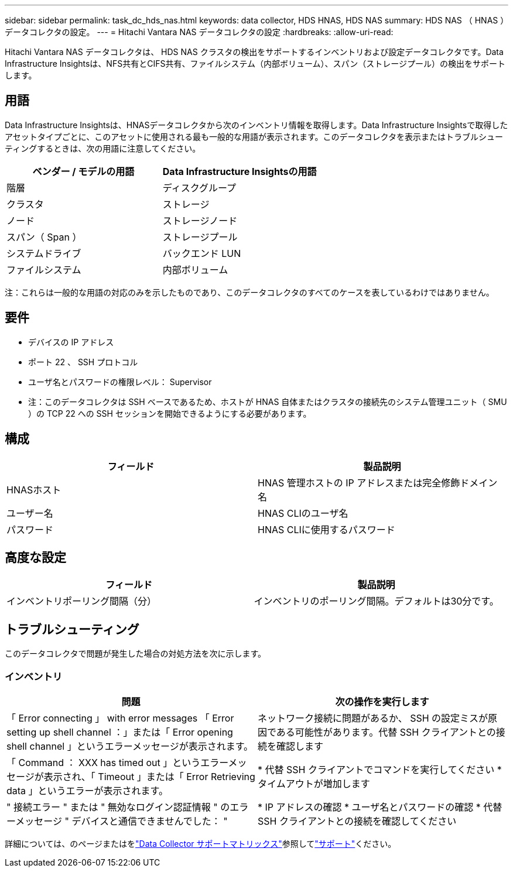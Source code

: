 ---
sidebar: sidebar 
permalink: task_dc_hds_nas.html 
keywords: data collector, HDS HNAS, HDS NAS 
summary: HDS NAS （ HNAS ）データコレクタの設定。 
---
= Hitachi Vantara NAS データコレクタの設定
:hardbreaks:
:allow-uri-read: 


[role="lead"]
Hitachi Vantara NAS データコレクタは、 HDS NAS クラスタの検出をサポートするインベントリおよび設定データコレクタです。Data Infrastructure Insightsは、NFS共有とCIFS共有、ファイルシステム（内部ボリューム）、スパン（ストレージプール）の検出をサポートします。



== 用語

Data Infrastructure Insightsは、HNASデータコレクタから次のインベントリ情報を取得します。Data Infrastructure Insightsで取得したアセットタイプごとに、このアセットに使用される最も一般的な用語が表示されます。このデータコレクタを表示またはトラブルシューティングするときは、次の用語に注意してください。

[cols="2*"]
|===
| ベンダー / モデルの用語 | Data Infrastructure Insightsの用語 


| 階層 | ディスクグループ 


| クラスタ | ストレージ 


| ノード | ストレージノード 


| スパン（ Span ） | ストレージプール 


| システムドライブ | バックエンド LUN 


| ファイルシステム | 内部ボリューム 
|===
注：これらは一般的な用語の対応のみを示したものであり、このデータコレクタのすべてのケースを表しているわけではありません。



== 要件

* デバイスの IP アドレス
* ポート 22 、 SSH プロトコル
* ユーザ名とパスワードの権限レベル： Supervisor
* 注：このデータコレクタは SSH ベースであるため、ホストが HNAS 自体またはクラスタの接続先のシステム管理ユニット（ SMU ）の TCP 22 への SSH セッションを開始できるようにする必要があります。




== 構成

[cols="2*"]
|===
| フィールド | 製品説明 


| HNASホスト | HNAS 管理ホストの IP アドレスまたは完全修飾ドメイン名 


| ユーザー名 | HNAS CLIのユーザ名 


| パスワード | HNAS CLIに使用するパスワード 
|===


== 高度な設定

[cols="2*"]
|===
| フィールド | 製品説明 


| インベントリポーリング間隔（分） | インベントリのポーリング間隔。デフォルトは30分です。 
|===


== トラブルシューティング

このデータコレクタで問題が発生した場合の対処方法を次に示します。



=== インベントリ

[cols="2*"]
|===
| 問題 | 次の操作を実行します 


| 「 Error connecting 」 with error messages 「 Error setting up shell channel ：」または「 Error opening shell channel 」というエラーメッセージが表示されます。 | ネットワーク接続に問題があるか、 SSH の設定ミスが原因である可能性があります。代替 SSH クライアントとの接続を確認します 


| 「 Command ： XXX has timed out 」というエラーメッセージが表示され、「 Timeout 」または「 Error Retrieving data 」というエラーが表示されます。 | * 代替 SSH クライアントでコマンドを実行してください * タイムアウトが増加します 


| " 接続エラー " または " 無効なログイン認証情報 " のエラーメッセージ " デバイスと通信できませんでした： " | * IP アドレスの確認 * ユーザ名とパスワードの確認 * 代替 SSH クライアントとの接続を確認してください 
|===
詳細については、のページまたはをlink:reference_data_collector_support_matrix.html["Data Collector サポートマトリックス"]参照してlink:concept_requesting_support.html["サポート"]ください。
